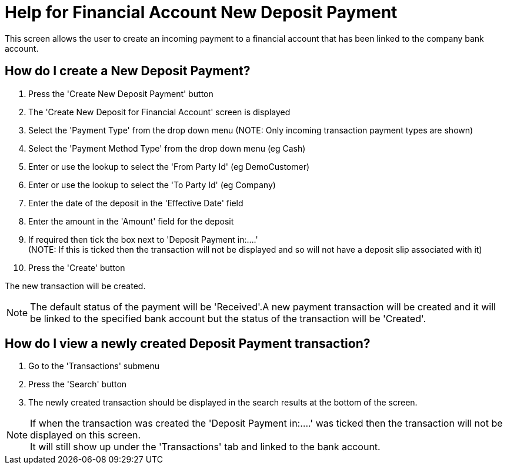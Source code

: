 ////
Licensed to the Apache Software Foundation (ASF) under one
or more contributor license agreements.  See the NOTICE file
distributed with this work for additional information
regarding copyright ownership.  The ASF licenses this file
to you under the Apache License, Version 2.0 (the
"License"); you may not use this file except in compliance
with the License.  You may obtain a copy of the License at

http://www.apache.org/licenses/LICENSE-2.0

Unless required by applicable law or agreed to in writing,
software distributed under the License is distributed on an
"AS IS" BASIS, WITHOUT WARRANTIES OR CONDITIONS OF ANY
KIND, either express or implied.  See the License for the
specific language governing permissions and limitations
under the License.
////
= Help for Financial Account New Deposit Payment

This screen allows the user to create an incoming payment to a financial account that has been linked to the company bank account.

== How do I create a New Deposit Payment?
. Press the 'Create New Deposit Payment' button
. The 'Create New Deposit for Financial Account' screen is displayed
. Select the 'Payment Type' from the drop down menu (NOTE: Only incoming transaction payment types are shown)
. Select the 'Payment Method Type' from the drop down menu (eg Cash)
. Enter or use the lookup to select the 'From Party Id' (eg DemoCustomer)
. Enter or use the lookup to select the 'To Party Id' (eg Company)
. Enter the date of the deposit in the 'Effective Date' field
. Enter the amount in the 'Amount' field for the deposit
. If required then tick the box next to 'Deposit Payment in:....' +
  (NOTE: If this is ticked then the transaction will not be displayed and so will not have a deposit slip associated with it)
. Press the 'Create' button

The new transaction will be created.

NOTE: The default status of the payment will be 'Received'.A new payment transaction will be created and it will be linked
      to the specified bank account but the status of the transaction will be 'Created'.

== How do I view a newly created Deposit Payment transaction?
. Go to the 'Transactions' submenu
. Press the 'Search' button
. The newly created transaction should be displayed in the search results at the bottom of the screen.

NOTE: If when the transaction was created the 'Deposit Payment in:....' was ticked then the transaction will not
be displayed on this screen. +
It will still show up under the 'Transactions' tab and linked to the bank account.